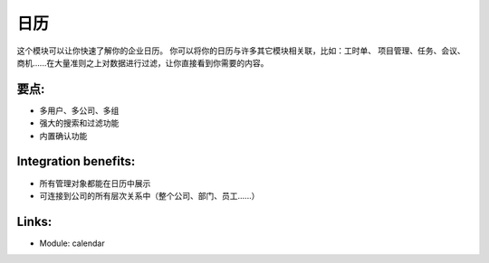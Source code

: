 .. i18n: Calendars
.. i18n: =========
..

日历
=========

.. i18n: This module allows you to get a quick overview of your enterprise calendar. You
.. i18n: can link your calendars with lots of other modules: timesheet, project
.. i18n: management, tasks, meetings, opportunities, .... Filtering data upon a large
.. i18n: amount of criteria will bring you directly to what you are looking for.
..

这个模块可以让你快速了解你的企业日历。 你可以将你的日历与许多其它模块相关联，比如：工时单、
项目管理、任务、会议、商机......在大量准则之上对数据进行过滤，让你直接看到你需要的内容。

.. i18n: .. raw:: html
.. i18n:  
.. i18n:  <a target="_blank" href="../images/calendar_screenshot.png"><img src="../images_small/calendar_screenshot.png" class="screenshot" /></a>
..

.. raw:: html
 
 <a target="_blank" href="../images/calendar_screenshot.png"><img src="../images_small/calendar_screenshot.png" class="screenshot" /></a>

.. i18n: Key-points:
.. i18n: -----------
..

要点:
-----------

.. i18n: * Multi-users, company, group
.. i18n: * Powerful search and filter options
.. i18n: * Validation system included
..

* 多用户、多公司、多组
* 强大的搜索和过滤功能
* 内置确认功能

.. i18n: Integration benefits:
.. i18n: ---------------------
..

Integration benefits:
---------------------

.. i18n: * All management objects can be viewed as a calendar
.. i18n: * Linked to all hierarchical company system (overall company, department, users, ...)
..

* 所有管理对象都能在日历中展示
* 可连接到公司的所有层次关系中（整个公司、部门、员工......）

.. i18n: Links:
.. i18n: ------
..

Links:
------

.. i18n: * Module: calendar
..

* Module: calendar
